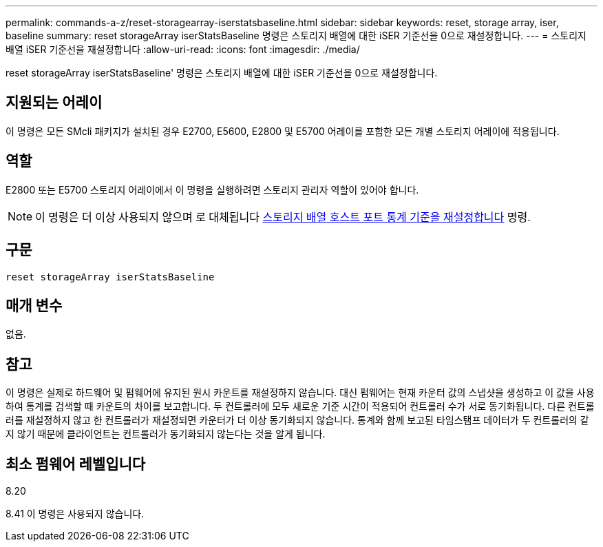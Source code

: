 ---
permalink: commands-a-z/reset-storagearray-iserstatsbaseline.html 
sidebar: sidebar 
keywords: reset, storage array, iser, baseline 
summary: reset storageArray iserStatsBaseline 명령은 스토리지 배열에 대한 iSER 기준선을 0으로 재설정합니다. 
---
= 스토리지 배열 iSER 기준선을 재설정합니다
:allow-uri-read: 
:icons: font
:imagesdir: ./media/


[role="lead"]
reset storageArray iserStatsBaseline' 명령은 스토리지 배열에 대한 iSER 기준선을 0으로 재설정합니다.



== 지원되는 어레이

이 명령은 모든 SMcli 패키지가 설치된 경우 E2700, E5600, E2800 및 E5700 어레이를 포함한 모든 개별 스토리지 어레이에 적용됩니다.



== 역할

E2800 또는 E5700 스토리지 어레이에서 이 명령을 실행하려면 스토리지 관리자 역할이 있어야 합니다.

[NOTE]
====
이 명령은 더 이상 사용되지 않으며 로 대체됩니다 xref:reset-storagearray-hostportstatisticsbaseline.adoc[스토리지 배열 호스트 포트 통계 기준을 재설정합니다] 명령.

====


== 구문

[listing]
----
reset storageArray iserStatsBaseline
----


== 매개 변수

없음.



== 참고

이 명령은 실제로 하드웨어 및 펌웨어에 유지된 원시 카운트를 재설정하지 않습니다. 대신 펌웨어는 현재 카운터 값의 스냅샷을 생성하고 이 값을 사용하여 통계를 검색할 때 카운트의 차이를 보고합니다. 두 컨트롤러에 모두 새로운 기준 시간이 적용되어 컨트롤러 수가 서로 동기화됩니다. 다른 컨트롤러를 재설정하지 않고 한 컨트롤러가 재설정되면 카운터가 더 이상 동기화되지 않습니다. 통계와 함께 보고된 타임스탬프 데이터가 두 컨트롤러의 같지 않기 때문에 클라이언트는 컨트롤러가 동기화되지 않는다는 것을 알게 됩니다.



== 최소 펌웨어 레벨입니다

8.20

8.41 이 명령은 사용되지 않습니다.
